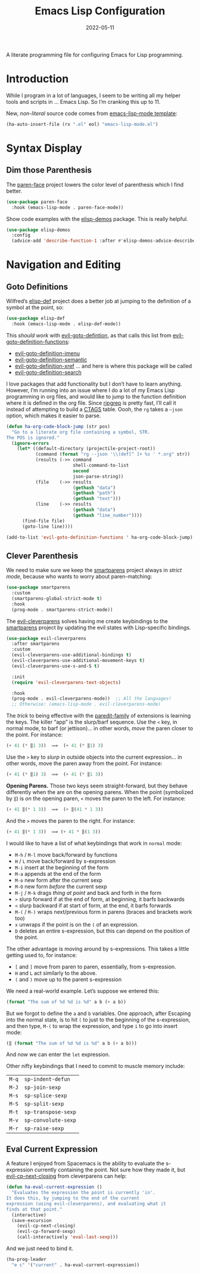 #+TITLE:  Emacs Lisp Configuration
#+AUTHOR: Howard X. Abrams
#+DATE:   2022-05-11
#+FILETAGS: :emacs:

A literate programming file for configuring Emacs for Lisp programming.

#+BEGIN_SRC emacs-lisp :exports none
  ;;; ha-lisp --- configuring Emacs for Lisp programming. -*- lexical-binding: t; -*-
  ;;
  ;; © 2022 Howard X. Abrams
  ;;   This work is licensed under a Creative Commons Attribution 4.0 International License.
  ;;   See http://creativecommons.org/licenses/by/4.0/
  ;;
  ;; Author: Howard X. Abrams <http://gitlab.com/howardabrams>
  ;; Maintainer: Howard X. Abrams
  ;; Created: May 11, 2022
  ;;
  ;; This file is not part of GNU Emacs.
  ;;
  ;; *NB:* Do not edit this file. Instead, edit the original literate file at:
  ;;            /Users/howard.abrams/other/hamacs/ha-lisp.org
  ;;       And tangle the file to recreate this one.
  ;;
  ;;; Code:
  #+END_SRC
* Introduction
While I program in a lot of languages, I seem to be writing all my helper tools and scripts in … Emacs Lisp. So I’m cranking this up to 11.

New, /non-literal/ source code comes from [[file:templates/emacs-lisp-mode.el][emacs-lisp-mode template]]:
#+BEGIN_SRC emacs-lisp
  (ha-auto-insert-file (rx ".el" eol) "emacs-lisp-mode.el")
#+END_SRC
* Syntax Display
** Dim those Parenthesis
The [[https://github.com/tarsius/paren-face][paren-face]] project lowers the color level of parenthesis which I find better.

#+BEGIN_SRC emacs-lisp
  (use-package paren-face
    :hook (emacs-lisp-mode . paren-face-mode))
#+END_SRC

Show code examples with the [[https://github.com/xuchunyang/elisp-demos][elisp-demos]] package. This is really helpful.
#+BEGIN_SRC emacs-lisp
  (use-package elisp-demos
    :config
    (advice-add 'describe-function-1 :after #'elisp-demos-advice-describe-function-1))
#+END_SRC
* Navigation and Editing
** Goto Definitions
Wilfred’s [[https://github.com/Wilfred/elisp-def][elisp-def]] project does a better job at jumping to the definition of a symbol at the point, so:
#+BEGIN_SRC emacs-lisp
  (use-package elisp-def
    :hook (emacs-lisp-mode . elisp-def-mode))
#+END_SRC
This /should work/ with [[help:evil-goto-definition][evil-goto-defintion]], as that calls this list from [[help:evil-goto-definition-functions][evil-goto-definition-functions]]:
  - [[help:evil-goto-definition-imenu][evil-goto-definition-imenu]]
  - [[help:evil-goto-definition-semantic][evil-goto-definition-semantic]]
  - [[help:evil-goto-definition-xref][evil-goto-definition-xref]] … and here is where this package will be called
  - [[help:evil-goto-definition-search][evil-goto-definition-search]]

I love packages that add functionality but I don’t have to learn anything. However, I’m running into an issue where I do a lot of my Emacs Lisp programming in org files, and would like to jump to the function definition where it is defined in the org file. Since [[https://github.com/BurntSushi/ripgrep][ripgrep]] is pretty fast, I’ll call it instead of attempting to build a [[https://stackoverflow.com/questions/41933837/understanding-the-ctags-file-format][CTAGS]] table. Oooh, the =rg= takes a =—json= option, which makes it easier to parse.

#+BEGIN_SRC emacs-lisp
  (defun ha-org-code-block-jump (str pos)
    "Go to a literate org file containing a symbol, STR.
  The POS is ignored."
    (ignore-errors
      (let* ((default-directory (projectile-project-root))
             (command (format "rg --json '\\(def[^ ]+ %s ' *.org" str))
             (results (->> command
                           shell-command-to-list
                           second
                           json-parse-string))
             (file    (->> results
                           (gethash "data")
                           (gethash "path")
                           (gethash "text")))
             (line    (->> results
                           (gethash "data")
                           (gethash "line_number"))))
        (find-file file)
        (goto-line line))))

  (add-to-list 'evil-goto-definition-functions ' ha-org-code-block-jump)
#+END_SRC
** Clever Parenthesis
We need to make sure we keep the [[https://github.com/Fuco1/smartparens][smartparens]] project always in /strict mode/, because who wants to worry about paren-matching:
#+BEGIN_SRC emacs-lisp
  (use-package smartparens
    :custom
    (smartparens-global-strict-mode t)
    :hook
    (prog-mode . smartparens-strict-mode))
#+END_SRC

The [[https://github.com/luxbock/evil-cleverparens][evil-cleverparens]] solves having me create keybindings to the [[https://github.com/Fuco1/smartparens][smartparens]] project by updating the evil states with Lisp-specific bindings.
#+BEGIN_SRC emacs-lisp
  (use-package evil-cleverparens
    :after smartparens
    :custom
    (evil-cleverparens-use-additional-bindings t)
    (evil-cleverparens-use-additional-movement-keys t)
    (evil-cleverparens-use-s-and-S t)

    :init
    (require 'evil-cleverparens-text-objects)

    :hook
    (prog-mode . evil-cleverparens-mode))  ;; All the languages!
    ;; Otherwise: (emacs-lisp-mode . evil-cleverparens-mode)
#+END_SRC

The /trick/ to being effective with the [[https://www.emacswiki.org/emacs/ParEdit][paredit-family]] of extensions is learning the keys. The killer “app” is the slurp/barf sequence. Use the ~<~ key, in normal mode, to barf (or jettison)… in other words, /move/ the paren closer to the point. For instance:
#+BEGIN_SRC emacs-lisp :tangle no
  (+ 41 (* ‖1 3))  ⟹  (+ 41 (* ‖1) 3)
#+END_SRC
Use the ~>~ key to /slurp/ in outside objects into the current expression… in other words, move the paren away from the point. For instance:
#+BEGIN_SRC emacs-lisp :tangle no
  (+ 41 (* ‖1) 3)  ⟹  (+ 41 (* ‖1 3))
#+END_SRC

*Opening Parens.* Those two keys seem straight-forward, but they behave differently when the are on the opening parens.
When the point (symbolized by ~‖~) is /on/ the opening paren, ~<~ moves the paren to the left. For instance:
#+BEGIN_SRC emacs-lisp :tangle no
  (+ 41 ‖(* 1 3))  ⟹  (+ ‖(41 * 1 3))
#+END_SRC
And  the ~>~ moves the paren to the right. For instance:
#+BEGIN_SRC emacs-lisp :tangle no
  (+ 41 ‖(* 1 3))  ⟹ (+ 41 * ‖(1 3))
#+END_SRC

I would like to have a list of what keybindings that work in =normal= mode:
- ~M-h~ / ~M-l~ move back/forward by functions
- ~H~ / ~L~ move back/forward by s-expression
- ~M-i~ insert at the beginning of the form
- ~M-a~ appends at the end of the form
- ~M-o~ new form after the current sexp
- ~M-O~ new form /before/ the current sexp
- ~M-j~ / ~M-k~ drags /thing at point/ and back and forth in the form
- ~>~ slurp forward if at the end of form, at beginning, it barfs backwards
- ~<~ slurp backward if at start of form, at the end, it barfs forwards
- ~M-(~ / ~M-)~ wraps next/previous form in parens (braces and brackets work too)
- ~x~ unwraps if the point is on the =(= of an expression.
- ~D~ deletes an entire s-expression, but this can depend on the position of the point.

The other advantage is moving around by s-expressions. This takes a little getting used to, for instance:
- ~[~ and ~]~ move from paren to paren, essentially, from s-expression.
- ~H~ and ~L~ act similarly to the above.
- ~(~ and ~)~ move up to the parent s-expression

We need a real-world example. Let’s suppose we entered this:
#+BEGIN_SRC emacs-lisp :tangle no
(format "The sum of %d %d is %d" a b (+ a b))
#+END_SRC
But we forgot to define the =a= and =b= variables. One approach, after Escaping into the normal state, is to hit ~(~ to just to the beginning of the s-expression, and then type,  ~M-(~ to wrap the expression, and type ~i~ to go into insert mode:
#+BEGIN_SRC emacs-lisp :tangle no
  (‖ (format "The sum of %d %d is %d" a b (+ a b)))
#+END_SRC
And now we can enter the =let= expression.

Other nifty keybindings that I need to commit to muscle memory include:
| ~M-q~ | =sp-indent-defun=   |
| ~M-J~ | =sp-join-sexp=      |
| ~M-s~ | =sp-splice-sexp=    |
| ~M-S~ | =sp-split-sexp=     |
| ~M-t~ | =sp-transpose-sexp= |
| ~M-v~ | =sp-convolute-sexp= |
| ~M-r~ | =sp-raise-sexp=     |

** Eval Current Expression
A feature I enjoyed from Spacemacs is the ability to evaluate the s-expression currently containing the point. Not sure how they made it, but [[help:evil-cp-next-closing ][evil-cp-next-closing]] from cleverparens can help:

#+BEGIN_SRC emacs-lisp
(defun ha-eval-current-expression ()
  "Evaluates the expression the point is currently 'in'.
It does this, by jumping to the end of the current
expression (using evil-cleverparens), and evaluating what it
finds at that point."
  (interactive)
  (save-excursion
    (evil-cp-next-closing)
    (evil-cp-forward-sexp)
    (call-interactively 'eval-last-sexp)))
#+END_SRC

And we just need to bind it.
#+BEGIN_SRC emacs-lisp
  (ha-prog-leader
    "e c" '("current" . ha-eval-current-expression))
#+END_SRC
* Technical Artifacts                                :noexport:

Let's =provide= a name so we can =require= this file:

#+BEGIN_SRC emacs-lisp :exports none
  (provide 'ha-programming-elisp)
  ;;; ha-programming-elisp.el ends here
  #+END_SRC

#+DESCRIPTION: configuring Emacs for Lisp programming.

#+PROPERTY:    header-args:sh :tangle no
#+PROPERTY:    header-args:emacs-lisp  :tangle yes
#+PROPERTY:    header-args    :results none :eval no-export :comments no mkdirp yes

#+OPTIONS:     num:nil toc:nil todo:nil tasks:nil tags:nil date:nil
#+OPTIONS:     skip:nil author:nil email:nil creator:nil timestamp:nil
#+INFOJS_OPT:  view:nil toc:nil ltoc:t mouse:underline buttons:0 path:http://orgmode.org/org-info.js
